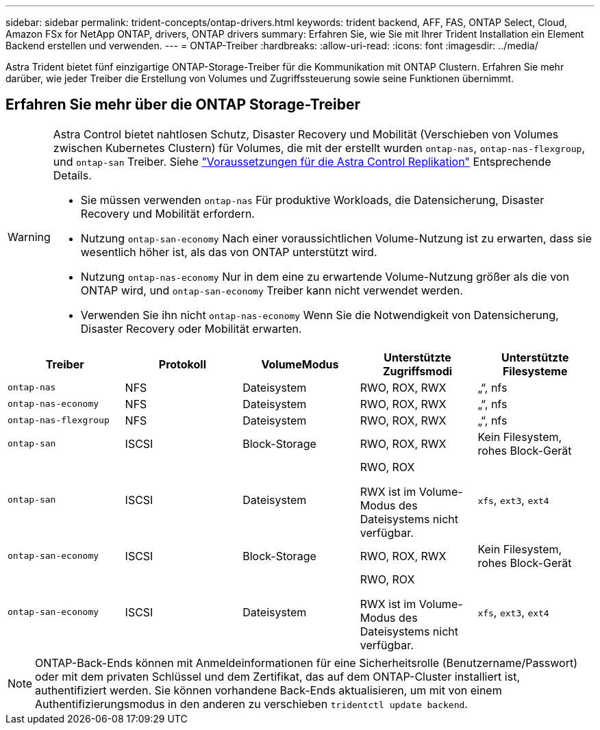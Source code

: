 ---
sidebar: sidebar 
permalink: trident-concepts/ontap-drivers.html 
keywords: trident backend, AFF, FAS, ONTAP Select, Cloud, Amazon FSx for NetApp ONTAP, drivers, ONTAP drivers 
summary: Erfahren Sie, wie Sie mit Ihrer Trident Installation ein Element Backend erstellen und verwenden. 
---
= ONTAP-Treiber
:hardbreaks:
:allow-uri-read: 
:icons: font
:imagesdir: ../media/


[role="lead"]
Astra Trident bietet fünf einzigartige ONTAP-Storage-Treiber für die Kommunikation mit ONTAP Clustern. Erfahren Sie mehr darüber, wie jeder Treiber die Erstellung von Volumes und Zugriffssteuerung sowie seine Funktionen übernimmt.



== Erfahren Sie mehr über die ONTAP Storage-Treiber

[WARNING]
====
Astra Control bietet nahtlosen Schutz, Disaster Recovery und Mobilität (Verschieben von Volumes zwischen Kubernetes Clustern) für Volumes, die mit der erstellt wurden `ontap-nas`, `ontap-nas-flexgroup`, und `ontap-san` Treiber. Siehe link:https://docs.netapp.com/us-en/astra-control-center/use/replicate_snapmirror.html#replication-prerequisites["Voraussetzungen für die Astra Control Replikation"^] Entsprechende Details.

* Sie müssen verwenden `ontap-nas` Für produktive Workloads, die Datensicherung, Disaster Recovery und Mobilität erfordern.
* Nutzung `ontap-san-economy` Nach einer voraussichtlichen Volume-Nutzung ist zu erwarten, dass sie wesentlich höher ist, als das von ONTAP unterstützt wird.
* Nutzung `ontap-nas-economy` Nur in dem eine zu erwartende Volume-Nutzung größer als die von ONTAP wird, und `ontap-san-economy` Treiber kann nicht verwendet werden.
* Verwenden Sie ihn nicht `ontap-nas-economy` Wenn Sie die Notwendigkeit von Datensicherung, Disaster Recovery oder Mobilität erwarten.


====
[cols="5"]
|===
| Treiber | Protokoll | VolumeModus | Unterstützte Zugriffsmodi | Unterstützte Filesysteme 


| `ontap-nas`  a| 
NFS
 a| 
Dateisystem
 a| 
RWO, ROX, RWX
 a| 
„“, nfs



| `ontap-nas-economy`  a| 
NFS
 a| 
Dateisystem
 a| 
RWO, ROX, RWX
 a| 
„“, nfs



| `ontap-nas-flexgroup`  a| 
NFS
 a| 
Dateisystem
 a| 
RWO, ROX, RWX
 a| 
„“, nfs



| `ontap-san`  a| 
ISCSI
 a| 
Block-Storage
 a| 
RWO, ROX, RWX
 a| 
Kein Filesystem, rohes Block-Gerät



| `ontap-san`  a| 
ISCSI
 a| 
Dateisystem
 a| 
RWO, ROX

RWX ist im Volume-Modus des Dateisystems nicht verfügbar.
 a| 
`xfs`, `ext3`, `ext4`



| `ontap-san-economy`  a| 
ISCSI
 a| 
Block-Storage
 a| 
RWO, ROX, RWX
 a| 
Kein Filesystem, rohes Block-Gerät



| `ontap-san-economy`  a| 
ISCSI
 a| 
Dateisystem
 a| 
RWO, ROX

RWX ist im Volume-Modus des Dateisystems nicht verfügbar.
 a| 
`xfs`, `ext3`, `ext4`

|===

NOTE: ONTAP-Back-Ends können mit Anmeldeinformationen für eine Sicherheitsrolle (Benutzername/Passwort) oder mit dem privaten Schlüssel und dem Zertifikat, das auf dem ONTAP-Cluster installiert ist, authentifiziert werden. Sie können vorhandene Back-Ends aktualisieren, um mit von einem Authentifizierungsmodus in den anderen zu verschieben `tridentctl update backend`.
